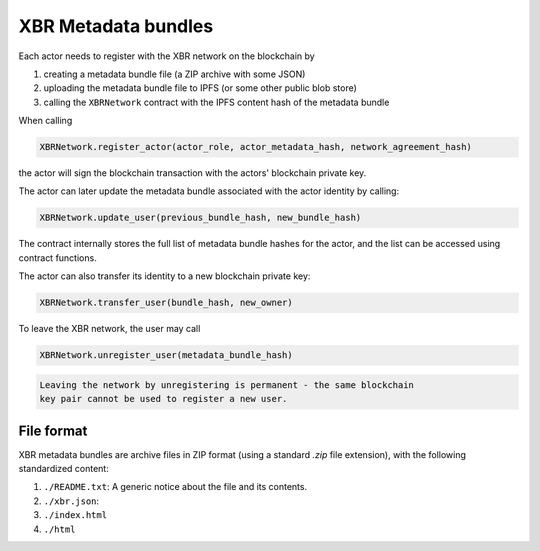XBR Metadata bundles
====================

Each actor needs to register with the XBR network on the blockchain by

1. creating a metadata bundle file (a ZIP archive with some JSON)
2. uploading the metadata bundle file to IPFS (or some other public blob store)
3. calling the ``XBRNetwork`` contract with the IPFS content hash of the metadata bundle

When calling

.. code-block:: console

    XBRNetwork.register_actor(actor_role, actor_metadata_hash, network_agreement_hash)

the actor will sign the blockchain transaction with the actors' blockchain private key.

The actor can later update the metadata bundle associated with the actor identity by calling:

.. code-block:: console

    XBRNetwork.update_user(previous_bundle_hash, new_bundle_hash)

The contract internally stores the full list of metadata bundle hashes for the actor, and the list can be accessed using contract functions.

The actor can also transfer its identity to a new blockchain private key:

.. code-block:: console

    XBRNetwork.transfer_user(bundle_hash, new_owner)

To leave the XBR network, the user may call

.. code-block:: console

    XBRNetwork.unregister_user(metadata_bundle_hash)

.. code-block:: console

    Leaving the network by unregistering is permanent - the same blockchain
    key pair cannot be used to register a new user.


File format
-----------

XBR metadata bundles are archive files in ZIP format (using a standard `.zip` file extension), with the following standardized content:

1. ``./README.txt``: A generic notice about the file and its contents.
2. ``./xbr.json``:
3. ``./index.html``
4. ``./html``
